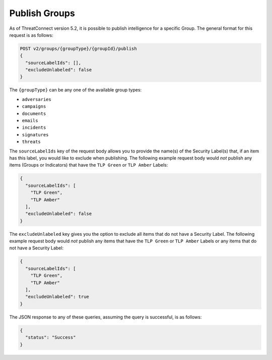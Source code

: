 Publish Groups
--------------

As of ThreatConnect version 5.2, it is possible to publish intelligence for a specific Group. The general format for this request is as follows:

.. code::

    POST v2/groups/{groupType}/{groupId}/publish
    {
      "sourceLabelIds": [],
      "excludeUnlabeled": false
    }

The ``{groupType}`` can be any one of the available group types:

- ``adversaries``
- ``campaigns``
- ``documents``
- ``emails``
- ``incidents``
- ``signatures``
- ``threats``

The ``sourceLabelIds`` key of the request body allows you to provide the name(s) of the Security Label(s) that, if an item has this label, you would like to exclude when publishing. The following example request body would *not* publish any items (Groups or Indicators) that have the ``TLP Green`` or ``TLP Amber`` Labels:

.. code:: json
    
    {
      "sourceLabelIds": [
        "TLP Green",
        "TLP Amber"
      ],
      "excludeUnlabeled": false
    }

The ``excludeUnlabeled`` key gives you the option to exclude all items that do not have a Security Label. The following example request body would *not* publish any items that have the ``TLP Green`` or ``TLP Amber`` Labels or any items that do not have a Security Label:

.. code:: json
    
    {
      "sourceLabelIds": [
        "TLP Green",
        "TLP Amber"
      ],
      "excludeUnlabeled": true
    }

The JSON response to any of these queries, assuming the query is successful, is as follows:

.. code:: json

    {
      "status": "Success"
    }
